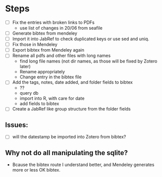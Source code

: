 * Steps
  - [ ] Fix the entries with broken links to PDFs
    - use list of changes in 20/06 from seafile
  - [ ] Generate bibtex from mendeley
  - [ ] Import it into JabRef to check duplicated keys or use sed and uniq.
  - [ ] Fix those in Mendeley
  - [ ] Export bibtex from Mendeley again
  - [ ] Rename all pdfs and other files with long names
    - find long file names (not dir names, as those will be fixed by
      Zotero later)
    - Rename appropriately
    - Change entry in the bibtex file
  - [ ] Add the tags, notes, date added, and folder fields to bibtex
    - ??
    - query db
    - import into R, with care for date
    - add fields to bibtex
  - [ ] Create a JabRef like group structure from the folder fields
    
** Issues:
   - [ ] will the datestamp be imported into Zotero from bibtex?

** Why not do all manipulating the sqlite?
   - Bcause the bibtex route I understand better, and Mendeley generates
     more or less OK bibtex.




